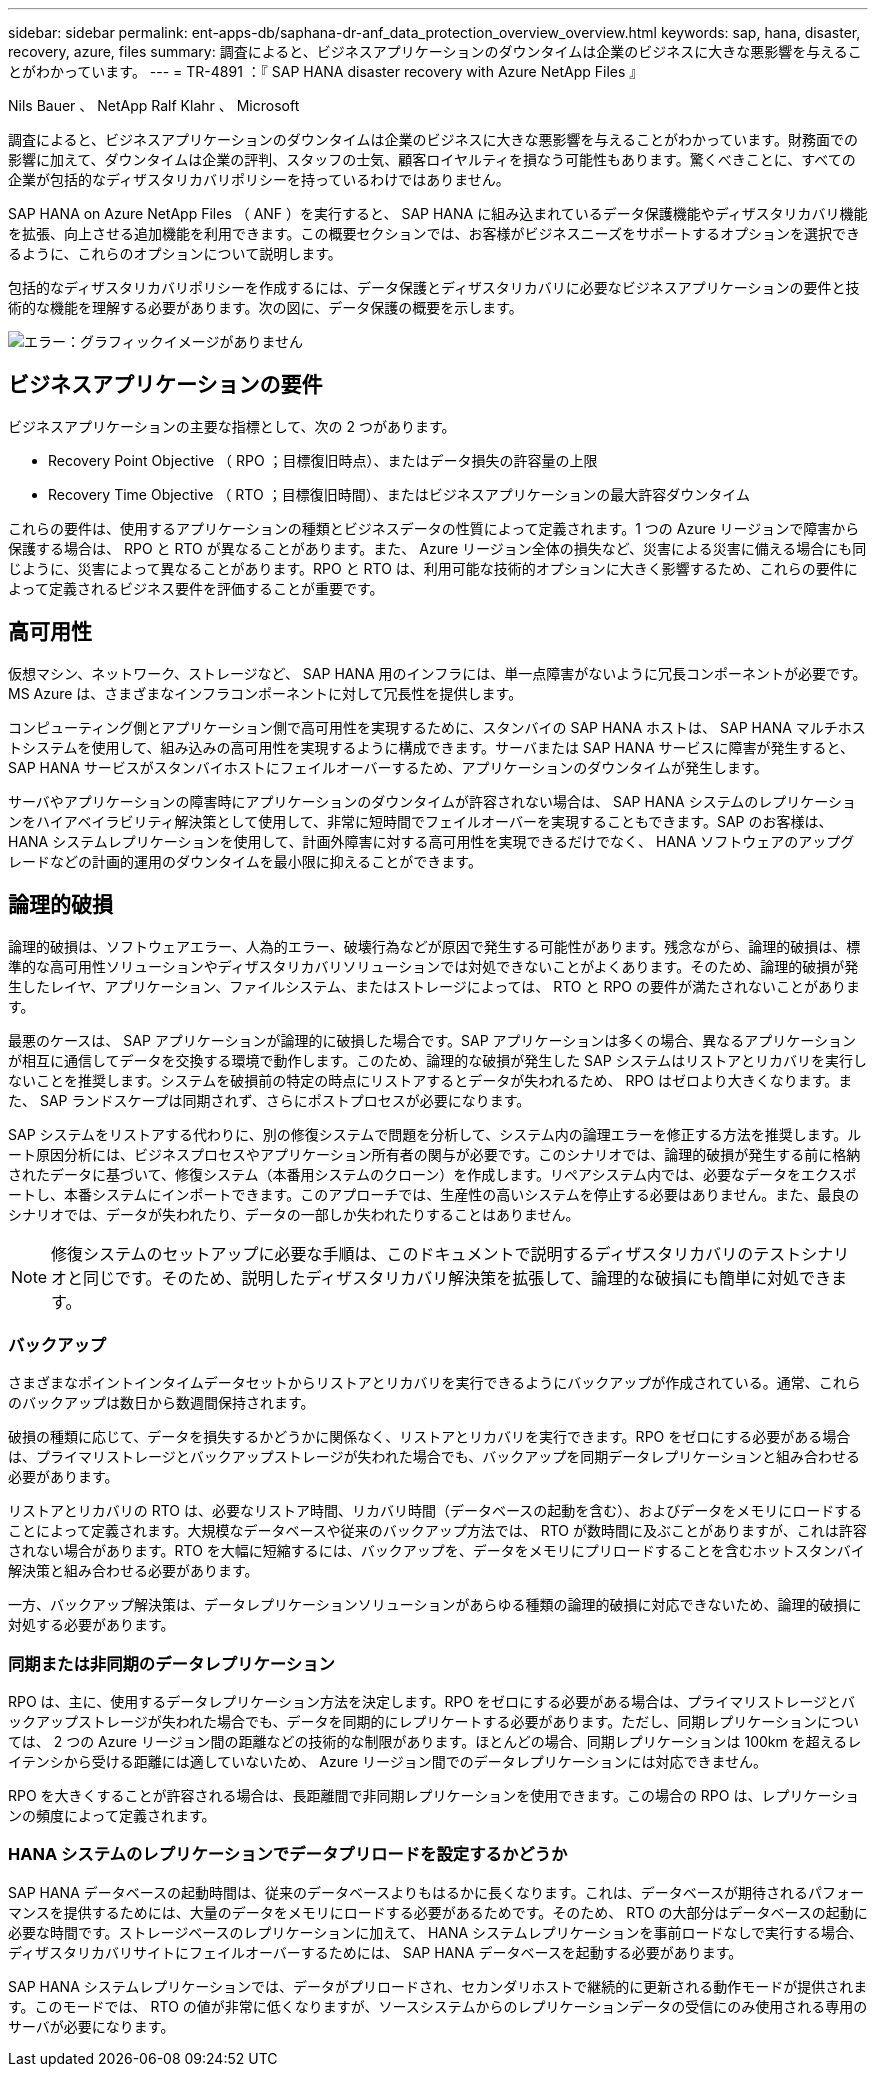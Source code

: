 ---
sidebar: sidebar 
permalink: ent-apps-db/saphana-dr-anf_data_protection_overview_overview.html 
keywords: sap, hana, disaster, recovery, azure, files 
summary: 調査によると、ビジネスアプリケーションのダウンタイムは企業のビジネスに大きな悪影響を与えることがわかっています。 
---
= TR-4891 ：『 SAP HANA disaster recovery with Azure NetApp Files 』


Nils Bauer 、 NetApp Ralf Klahr 、 Microsoft

調査によると、ビジネスアプリケーションのダウンタイムは企業のビジネスに大きな悪影響を与えることがわかっています。財務面での影響に加えて、ダウンタイムは企業の評判、スタッフの士気、顧客ロイヤルティを損なう可能性もあります。驚くべきことに、すべての企業が包括的なディザスタリカバリポリシーを持っているわけではありません。

SAP HANA on Azure NetApp Files （ ANF ）を実行すると、 SAP HANA に組み込まれているデータ保護機能やディザスタリカバリ機能を拡張、向上させる追加機能を利用できます。この概要セクションでは、お客様がビジネスニーズをサポートするオプションを選択できるように、これらのオプションについて説明します。

包括的なディザスタリカバリポリシーを作成するには、データ保護とディザスタリカバリに必要なビジネスアプリケーションの要件と技術的な機能を理解する必要があります。次の図に、データ保護の概要を示します。

image:saphana-dr-anf_image2.png["エラー：グラフィックイメージがありません"]



== ビジネスアプリケーションの要件

ビジネスアプリケーションの主要な指標として、次の 2 つがあります。

* Recovery Point Objective （ RPO ；目標復旧時点）、またはデータ損失の許容量の上限
* Recovery Time Objective （ RTO ；目標復旧時間）、またはビジネスアプリケーションの最大許容ダウンタイム


これらの要件は、使用するアプリケーションの種類とビジネスデータの性質によって定義されます。1 つの Azure リージョンで障害から保護する場合は、 RPO と RTO が異なることがあります。また、 Azure リージョン全体の損失など、災害による災害に備える場合にも同じように、災害によって異なることがあります。RPO と RTO は、利用可能な技術的オプションに大きく影響するため、これらの要件によって定義されるビジネス要件を評価することが重要です。



== 高可用性

仮想マシン、ネットワーク、ストレージなど、 SAP HANA 用のインフラには、単一点障害がないように冗長コンポーネントが必要です。MS Azure は、さまざまなインフラコンポーネントに対して冗長性を提供します。

コンピューティング側とアプリケーション側で高可用性を実現するために、スタンバイの SAP HANA ホストは、 SAP HANA マルチホストシステムを使用して、組み込みの高可用性を実現するように構成できます。サーバまたは SAP HANA サービスに障害が発生すると、 SAP HANA サービスがスタンバイホストにフェイルオーバーするため、アプリケーションのダウンタイムが発生します。

サーバやアプリケーションの障害時にアプリケーションのダウンタイムが許容されない場合は、 SAP HANA システムのレプリケーションをハイアベイラビリティ解決策として使用して、非常に短時間でフェイルオーバーを実現することもできます。SAP のお客様は、 HANA システムレプリケーションを使用して、計画外障害に対する高可用性を実現できるだけでなく、 HANA ソフトウェアのアップグレードなどの計画的運用のダウンタイムを最小限に抑えることができます。



== 論理的破損

論理的破損は、ソフトウェアエラー、人為的エラー、破壊行為などが原因で発生する可能性があります。残念ながら、論理的破損は、標準的な高可用性ソリューションやディザスタリカバリソリューションでは対処できないことがよくあります。そのため、論理的破損が発生したレイヤ、アプリケーション、ファイルシステム、またはストレージによっては、 RTO と RPO の要件が満たされないことがあります。

最悪のケースは、 SAP アプリケーションが論理的に破損した場合です。SAP アプリケーションは多くの場合、異なるアプリケーションが相互に通信してデータを交換する環境で動作します。このため、論理的な破損が発生した SAP システムはリストアとリカバリを実行しないことを推奨します。システムを破損前の特定の時点にリストアするとデータが失われるため、 RPO はゼロより大きくなります。また、 SAP ランドスケープは同期されず、さらにポストプロセスが必要になります。

SAP システムをリストアする代わりに、別の修復システムで問題を分析して、システム内の論理エラーを修正する方法を推奨します。ルート原因分析には、ビジネスプロセスやアプリケーション所有者の関与が必要です。このシナリオでは、論理的破損が発生する前に格納されたデータに基づいて、修復システム（本番用システムのクローン）を作成します。リペアシステム内では、必要なデータをエクスポートし、本番システムにインポートできます。このアプローチでは、生産性の高いシステムを停止する必要はありません。また、最良のシナリオでは、データが失われたり、データの一部しか失われたりすることはありません。


NOTE: 修復システムのセットアップに必要な手順は、このドキュメントで説明するディザスタリカバリのテストシナリオと同じです。そのため、説明したディザスタリカバリ解決策を拡張して、論理的な破損にも簡単に対処できます。



=== バックアップ

さまざまなポイントインタイムデータセットからリストアとリカバリを実行できるようにバックアップが作成されている。通常、これらのバックアップは数日から数週間保持されます。

破損の種類に応じて、データを損失するかどうかに関係なく、リストアとリカバリを実行できます。RPO をゼロにする必要がある場合は、プライマリストレージとバックアップストレージが失われた場合でも、バックアップを同期データレプリケーションと組み合わせる必要があります。

リストアとリカバリの RTO は、必要なリストア時間、リカバリ時間（データベースの起動を含む）、およびデータをメモリにロードすることによって定義されます。大規模なデータベースや従来のバックアップ方法では、 RTO が数時間に及ぶことがありますが、これは許容されない場合があります。RTO を大幅に短縮するには、バックアップを、データをメモリにプリロードすることを含むホットスタンバイ解決策と組み合わせる必要があります。

一方、バックアップ解決策は、データレプリケーションソリューションがあらゆる種類の論理的破損に対応できないため、論理的破損に対処する必要があります。



=== 同期または非同期のデータレプリケーション

RPO は、主に、使用するデータレプリケーション方法を決定します。RPO をゼロにする必要がある場合は、プライマリストレージとバックアップストレージが失われた場合でも、データを同期的にレプリケートする必要があります。ただし、同期レプリケーションについては、 2 つの Azure リージョン間の距離などの技術的な制限があります。ほとんどの場合、同期レプリケーションは 100km を超えるレイテンシから受ける距離には適していないため、 Azure リージョン間でのデータレプリケーションには対応できません。

RPO を大きくすることが許容される場合は、長距離間で非同期レプリケーションを使用できます。この場合の RPO は、レプリケーションの頻度によって定義されます。



=== HANA システムのレプリケーションでデータプリロードを設定するかどうか

SAP HANA データベースの起動時間は、従来のデータベースよりもはるかに長くなります。これは、データベースが期待されるパフォーマンスを提供するためには、大量のデータをメモリにロードする必要があるためです。そのため、 RTO の大部分はデータベースの起動に必要な時間です。ストレージベースのレプリケーションに加えて、 HANA システムレプリケーションを事前ロードなしで実行する場合、ディザスタリカバリサイトにフェイルオーバーするためには、 SAP HANA データベースを起動する必要があります。

SAP HANA システムレプリケーションでは、データがプリロードされ、セカンダリホストで継続的に更新される動作モードが提供されます。このモードでは、 RTO の値が非常に低くなりますが、ソースシステムからのレプリケーションデータの受信にのみ使用される専用のサーバが必要になります。
